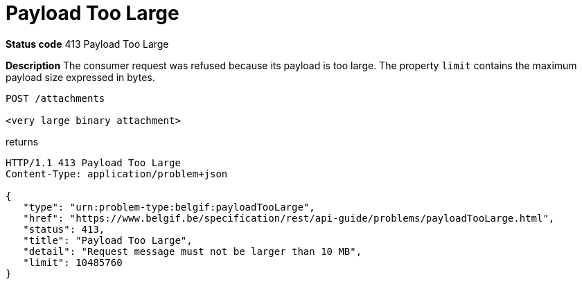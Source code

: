 [[payloadTooLargeProblem]]
= Payload Too Large
:nofooter:

*Status code* 413 Payload Too Large

*Description* The consumer request was refused because its payload is too large.
The property `limit` contains the maximum payload size expressed in bytes.

```
POST /attachments

<very large binary attachment>
```

returns

```
HTTP/1.1 413 Payload Too Large
Content-Type: application/problem+json

{
   "type": "urn:problem-type:belgif:payloadTooLarge",
   "href": "https://www.belgif.be/specification/rest/api-guide/problems/payloadTooLarge.html",
   "status": 413,
   "title": "Payload Too Large",
   "detail": "Request message must not be larger than 10 MB",
   "limit": 10485760
}
```
